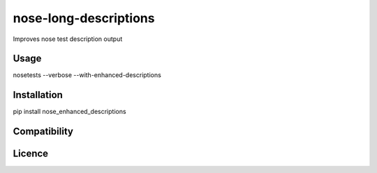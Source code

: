 nose-long-descriptions
======================

.. image:: https://img.shields.io/pypi/v/nose-enhanced-descriptions.svg
    :target: https://pypi.python.org/pypi/nose-enhanced-descriptions
    :alt: Latest PyPI version

.. image:: https://travis-ci.org/paul-butcher/nose_enhanced_descriptions.png
   :target: https://travis-ci.org/paul-butcher/nose_enhanced_descriptions
   :alt: Latest Travis CI build status

Improves nose test description output

Usage
-----
nosetests --verbose --with-enhanced-descriptions

Installation
------------

pip install nose_enhanced_descriptions


Compatibility
-------------

Licence
-------

